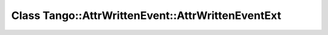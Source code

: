 Class Tango::AttrWrittenEvent::AttrWrittenEventExt
==================================================

.. doxygenclass:: Tango::AttrWrittenEvent::AttrWrittenEventExt
